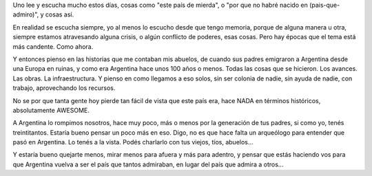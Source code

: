 .. title: Argentina, ese país que no fue...
.. slug: argentina-ese-pais-que-no-fue
.. date: 2012-05-27 14:45:54 UTC-03:00
.. tags: Argentina,General,política,rant
.. category: 
.. link: 
.. description: 
.. type: text
.. author: cHagHi
.. from_wp: True

Uno lee y escucha mucho estos días, cosas como "este país de mierda", o
"por que no habré nacido en (pais-que-admiro)", y cosas así.

En realidad se escucha siempre, yo al menos lo escucho desde que tengo
memoria, porque de alguna manera u otra, siempre estamos atravesando
alguna crisis, o algún conflicto de poderes, esas cosas. Pero hay épocas
que el tema está más candente. Como ahora.

Y entonces pienso en las historias que me contaban mis abuelos, de
cuando sus padres emigraron a Argentina desde una Europa en ruinas, y
como era Argentina hace unos 100 años o menos. Todas las cosas que se
hicieron. Los avances. Las obras. La infraestructura. Y pienso en como
llegamos a eso solos, sin ser colonia de nadie, sin ayuda de nadie, con
trabajo, aprovechando los recursos.

No se por que tanta gente hoy pierde tan fácil de vista que este país
era, hace NADA en términos históricos, absolutamente AWESOME.

A Argentina lo rompimos nosotros, hace muy poco, más o menos por la
generación de tus padres, si como yo, tenés treintitantos. Estaría bueno
pensar un poco más en eso. Digo, no es que hace falta un arqueólogo para
entender que pasó en Argentina. Lo tenés a la vista. Podés charlarlo con
tus viejos, tíos, abuelos...

Y estaría bueno quejarte menos, mirar menos para afuera y más para
adentro, y pensar que estás haciendo vos para que Argentina vuelva a ser
el país que tantos admiraban, en lugar del país que admira a otros...
